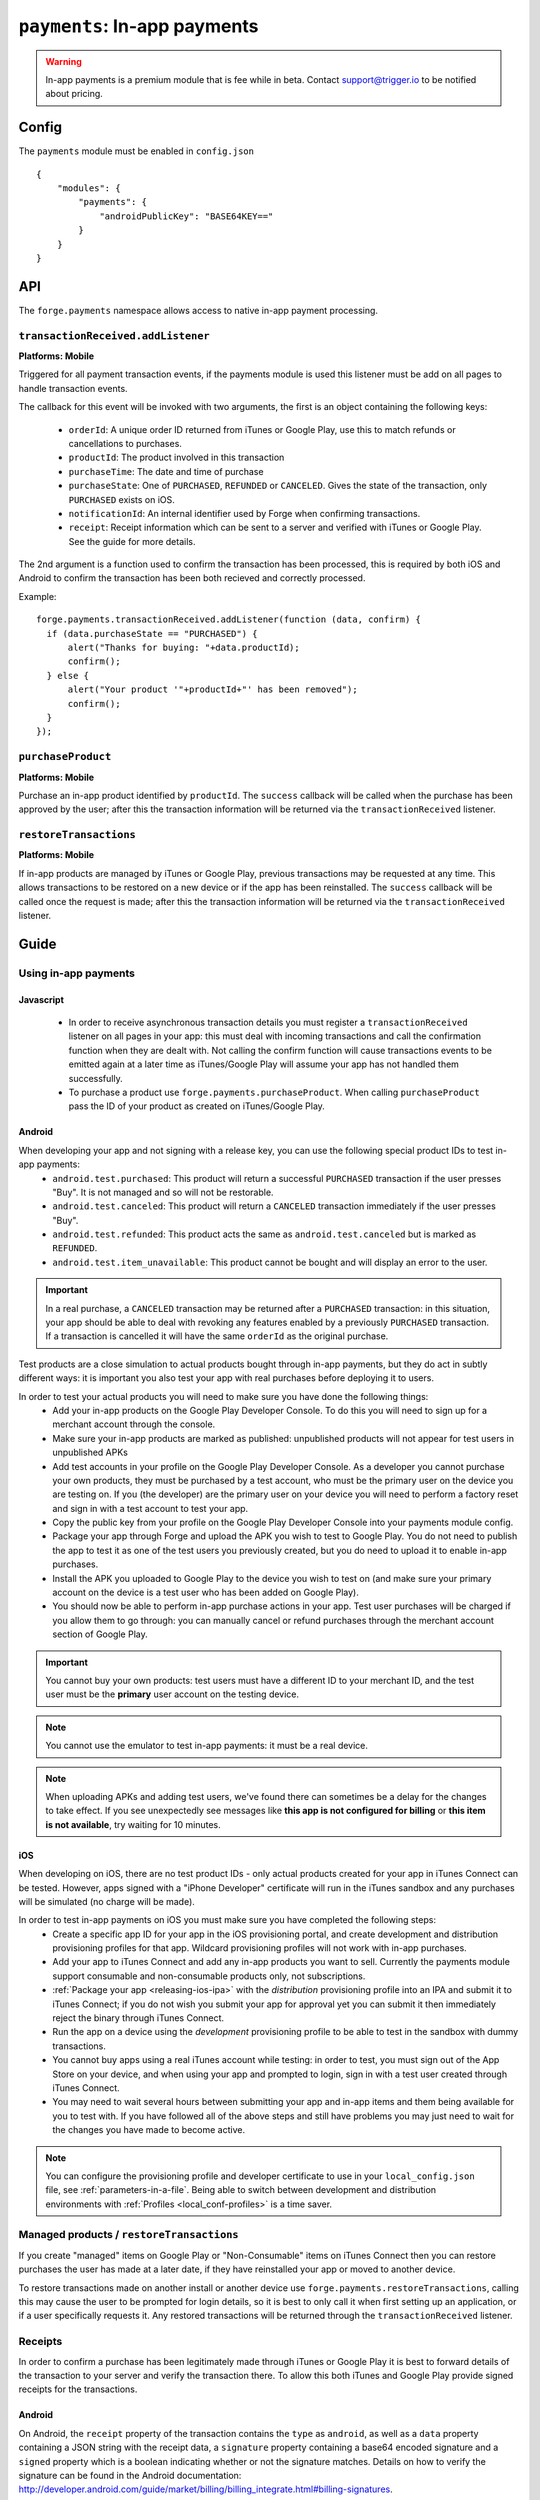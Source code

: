 .. _modules-payments:

``payments``: In-app payments
================================================================================

.. warning:: In-app payments is a premium module that is fee while in beta. Contact support@trigger.io to be notified about pricing.

Config
------

The ``payments`` module must be enabled in ``config.json``

.. parsed-literal::
    {
        "modules": {
            "payments": {
                "androidPublicKey": "BASE64\KEY=="
            }
        }
    }

API
---

The ``forge.payments`` namespace allows access to native in-app payment processing.

``transactionReceived.addListener``
~~~~~~~~~~~~~~~~~~~~~~~~~~~~~~~~~~~~~~~~~~~~~~~~~~~~~~~~~~~~~~~~~~~~~~~~~~~~~~~~
**Platforms: Mobile**

Triggered for all payment transaction events, if the payments module is used this listener must be add on all pages to handle transaction events.

The callback for this event will be invoked with two arguments, the first is an object containing the following keys:

 * ``orderId``: A unique order ID returned from iTunes or Google Play, use this to match refunds or cancellations to purchases.
 * ``productId``: The product involved in this transaction
 * ``purchaseTime``: The date and time of purchase
 * ``purchaseState``: One of ``PURCHASED``, ``REFUNDED`` or ``CANCELED``. Gives the state of the transaction, only ``PURCHASED`` exists on iOS.
 * ``notificationId``: An internal identifier used by Forge when confirming transactions.
 * ``receipt``: Receipt information which can be sent to a server and verified with iTunes or Google Play. See the guide for more details.
 
The 2nd argument is a function used to confirm the transaction has been processed, this is required by both iOS and Android to confirm the transaction has been both recieved and correctly processed.

Example::

  forge.payments.transactionReceived.addListener(function (data, confirm) {
    if (data.purchaseState == "PURCHASED") {
        alert("Thanks for buying: "+data.productId);
        confirm();
    } else {
        alert("Your product '"+productId+"' has been removed");
        confirm();
    }
  });

``purchaseProduct``
~~~~~~~~~~~~~~~~~~~~~~~~~~~~~~~~~~~~~~~~~~~~~~~~~~~~~~~~~~~~~~~~~~~~~~~~~~~~~~~~
**Platforms: Mobile**

Purchase an in-app product identified by ``productId``. The ``success`` callback will be called when the purchase has been approved by the user; after this the transaction information will be returned via the ``transactionReceived`` listener.

.. js:function:: payments.purchaseProduct(productId, success, error)

    :param string productId: product id registered with iTunes or Google Play.
    :param function() success: Purchase approved
    :param function(content) error: called with details of any error which may occur

``restoreTransactions``
~~~~~~~~~~~~~~~~~~~~~~~~~~~~~~~~~~~~~~~~~~~~~~~~~~~~~~~~~~~~~~~~~~~~~~~~~~~~~~~~
**Platforms: Mobile**

If in-app products are managed by iTunes or Google Play, previous transactions may be requested at any time. This allows transactions to be restored on a new device or if the app has been reinstalled. The ``success`` callback will be called once the request is made; after this the transaction information will be returned via the ``transactionReceived`` listener.

.. js:function:: payments.restoreTransactions(success, error)

    :param function() success: Request sent
    :param function(content) error: called with details of any error which may occur
	
Guide
-----

Using in-app payments
~~~~~~~~~~~~~~~~~~~~~

Javascript
##########

 * In order to receive asynchronous transaction details you must register a ``transactionReceived`` listener on all pages in your app: this must deal with incoming transactions and call the confirmation function when they are dealt with. Not calling the confirm function will cause transactions events to be emitted again at a later time as iTunes/Google Play will assume your app has not handled them successfully.
 * To purchase a product use ``forge.payments.purchaseProduct``. When calling ``purchaseProduct`` pass the ID of your product as created on iTunes/Google Play.

Android
#############################################################################

When developing your app and not signing with a release key, you can use the following special product IDs to test in-app payments:
 * ``android.test.purchased``: This product will return a successful ``PURCHASED`` transaction if the user presses "Buy". It is not managed and so will not be restorable.
 * ``android.test.canceled``: This product will return a ``CANCELED`` transaction immediately if the user presses "Buy".
 * ``android.test.refunded``: This product acts the same as ``android.test.canceled`` but is marked as ``REFUNDED``.
 * ``android.test.item_unavailable``: This product cannot be bought and will display an error to the user.

.. important:: In a real purchase, a ``CANCELED`` transaction may be returned after a ``PURCHASED`` transaction: in this situation, your app should be able to deal with revoking any features enabled by a previously ``PURCHASED`` transaction. If a transaction is cancelled it will have the same ``orderId`` as the original purchase.

Test products are a close simulation to actual products bought through in-app payments, but they do act in subtly different ways: it is important you also test your app with real purchases before deploying it to users.

In order to test your actual products you will need to make sure you have done the following things:
 * Add your in-app products on the Google Play Developer Console. To do this you will need to sign up for a merchant account through the console.
 * Make sure your in-app products are marked as published: unpublished products will not appear for test users in unpublished APKs
 * Add test accounts in your profile on the Google Play Developer Console. As a developer you cannot purchase your own products, they must be purchased by a test account, who must be the primary user on the device you are testing on. If you (the developer) are the primary user on your device you will need to perform a factory reset and sign in with a test account to test your app.
 * Copy the public key from your profile on the Google Play Developer Console into your payments module config.
 * Package your app through Forge and upload the APK you wish to test to Google Play. You do not need to publish the app to test it as one of the test users you previously created, but you do need to upload it to enable in-app purchases.
 * Install the APK you uploaded to Google Play to the device you wish to test on (and make sure your primary account on the device is a test user who has been added on Google Play).
 * You should now be able to perform in-app purchase actions in your app. Test user purchases will be charged if you allow them to go through: you can manually cancel or refund purchases through the merchant account section of Google Play.

.. important:: You cannot buy your own products: test users must have a different ID to your merchant ID, and the test user must be the **primary** user account on the testing device.

.. note:: You cannot use the emulator to test in-app payments: it must be a real device.

.. note:: When uploading APKs and adding test users, we've found there can sometimes be a delay for the changes to take effect. If you see unexpectedly see messages like **this app is not configured for billing** or **this item is not available**, try waiting for 10 minutes.

iOS
################################################################################

When developing on iOS, there are no test product IDs - only actual products created for your app in iTunes Connect can be tested. However, apps signed with a "iPhone Developer" certificate will run in the iTunes sandbox and any purchases will be simulated (no charge will be made).

In order to test in-app payments on iOS you must make sure you have completed the following steps:
 * Create a specific app ID for your app in the iOS provisioning portal, and create development and distribution provisioning profiles for that app. Wildcard provisioning profiles will not work with in-app purchases.
 * Add your app to iTunes Connect and add any in-app products you want to sell. Currently the payments module support consumable and non-consumable products only, not subscriptions.
 * :ref:`Package your app <releasing-ios-ipa>` with the *distribution* provisioning profile into an IPA and submit it to iTunes Connect; if you do not wish you submit your app for approval yet you can submit it then immediately reject the binary through iTunes Connect.
 * Run the app on a device using the *development* provisioning profile to be able to test in the sandbox with dummy transactions.
 * You cannot buy apps using a real iTunes account while testing: in order to test, you must sign out of the App Store on your device, and when using your app and prompted to login, sign in with a test user created through iTunes Connect.
 * You may need to wait several hours between submitting your app and in-app items and them being available for you to test with. If you have followed all of the above steps and still have problems you may just need to wait for the changes you have made to become active.

.. note:: You can configure the provisioning profile and developer certificate to use in your ``local_config.json`` file, see :ref:`parameters-in-a-file`. Being able to switch between development and distribution environments with :ref:`Profiles <local_conf-profiles>` is a time saver.

Managed products / ``restoreTransactions``
~~~~~~~~~~~~~~~~~~~~~~~~~~~~~~~~~~~~~~~~~~~~~~~~~~~~~~~~~~

If you create "managed" items on Google Play or "Non-Consumable" items on iTunes Connect then you can restore purchases the user has made at a later date, if they have reinstalled your app or moved to another device.

To restore transactions made on another install or another device use ``forge.payments.restoreTransactions``, calling this may cause the user to be prompted for login details, so it is best to only call it when first setting up an application, or if a user specifically requests it. Any restored transactions will be returned through the ``transactionReceived`` listener.

Receipts
~~~~~~~~~~~~~~~~~~~~~~~~~~~~~~~~~~~~~~~~~~~~~

In order to confirm a purchase has been legitimately made through iTunes or Google Play it is best to forward details of the transaction to your server and verify the transaction there. To allow this both iTunes and Google Play provide signed receipts for the transactions.

Android
#######

On Android, the ``receipt`` property of the transaction contains the ``type`` as ``android``, as well as a ``data`` property containing a JSON string with the receipt data, a ``signature`` property containing a base64 encoded signature and a ``signed`` property which is a boolean indicating whether or not the signature matches. Details on how to verify the signature can be found in the Android documentation: http://developer.android.com/guide/market/billing/billing_integrate.html#billing-signatures.

The ``signature`` property is determined on the device in Java and should not be trusted if the data can be sent to a server to be verified.

iOS
################################################################################

On iOS the ``receipt`` property of the transaction contains the ``type`` as ``iOS`` and a ``data`` property which is a base64 encoded receipt. You can forward the receipt to iTunes in order to verify it by following the instructions provided by Apple: http://developer.apple.com/library/ios/#documentation/NetworkingInternet/Conceptual/StoreKitGuide/VerifyingStoreReceipts/VerifyingStoreReceipts.html
